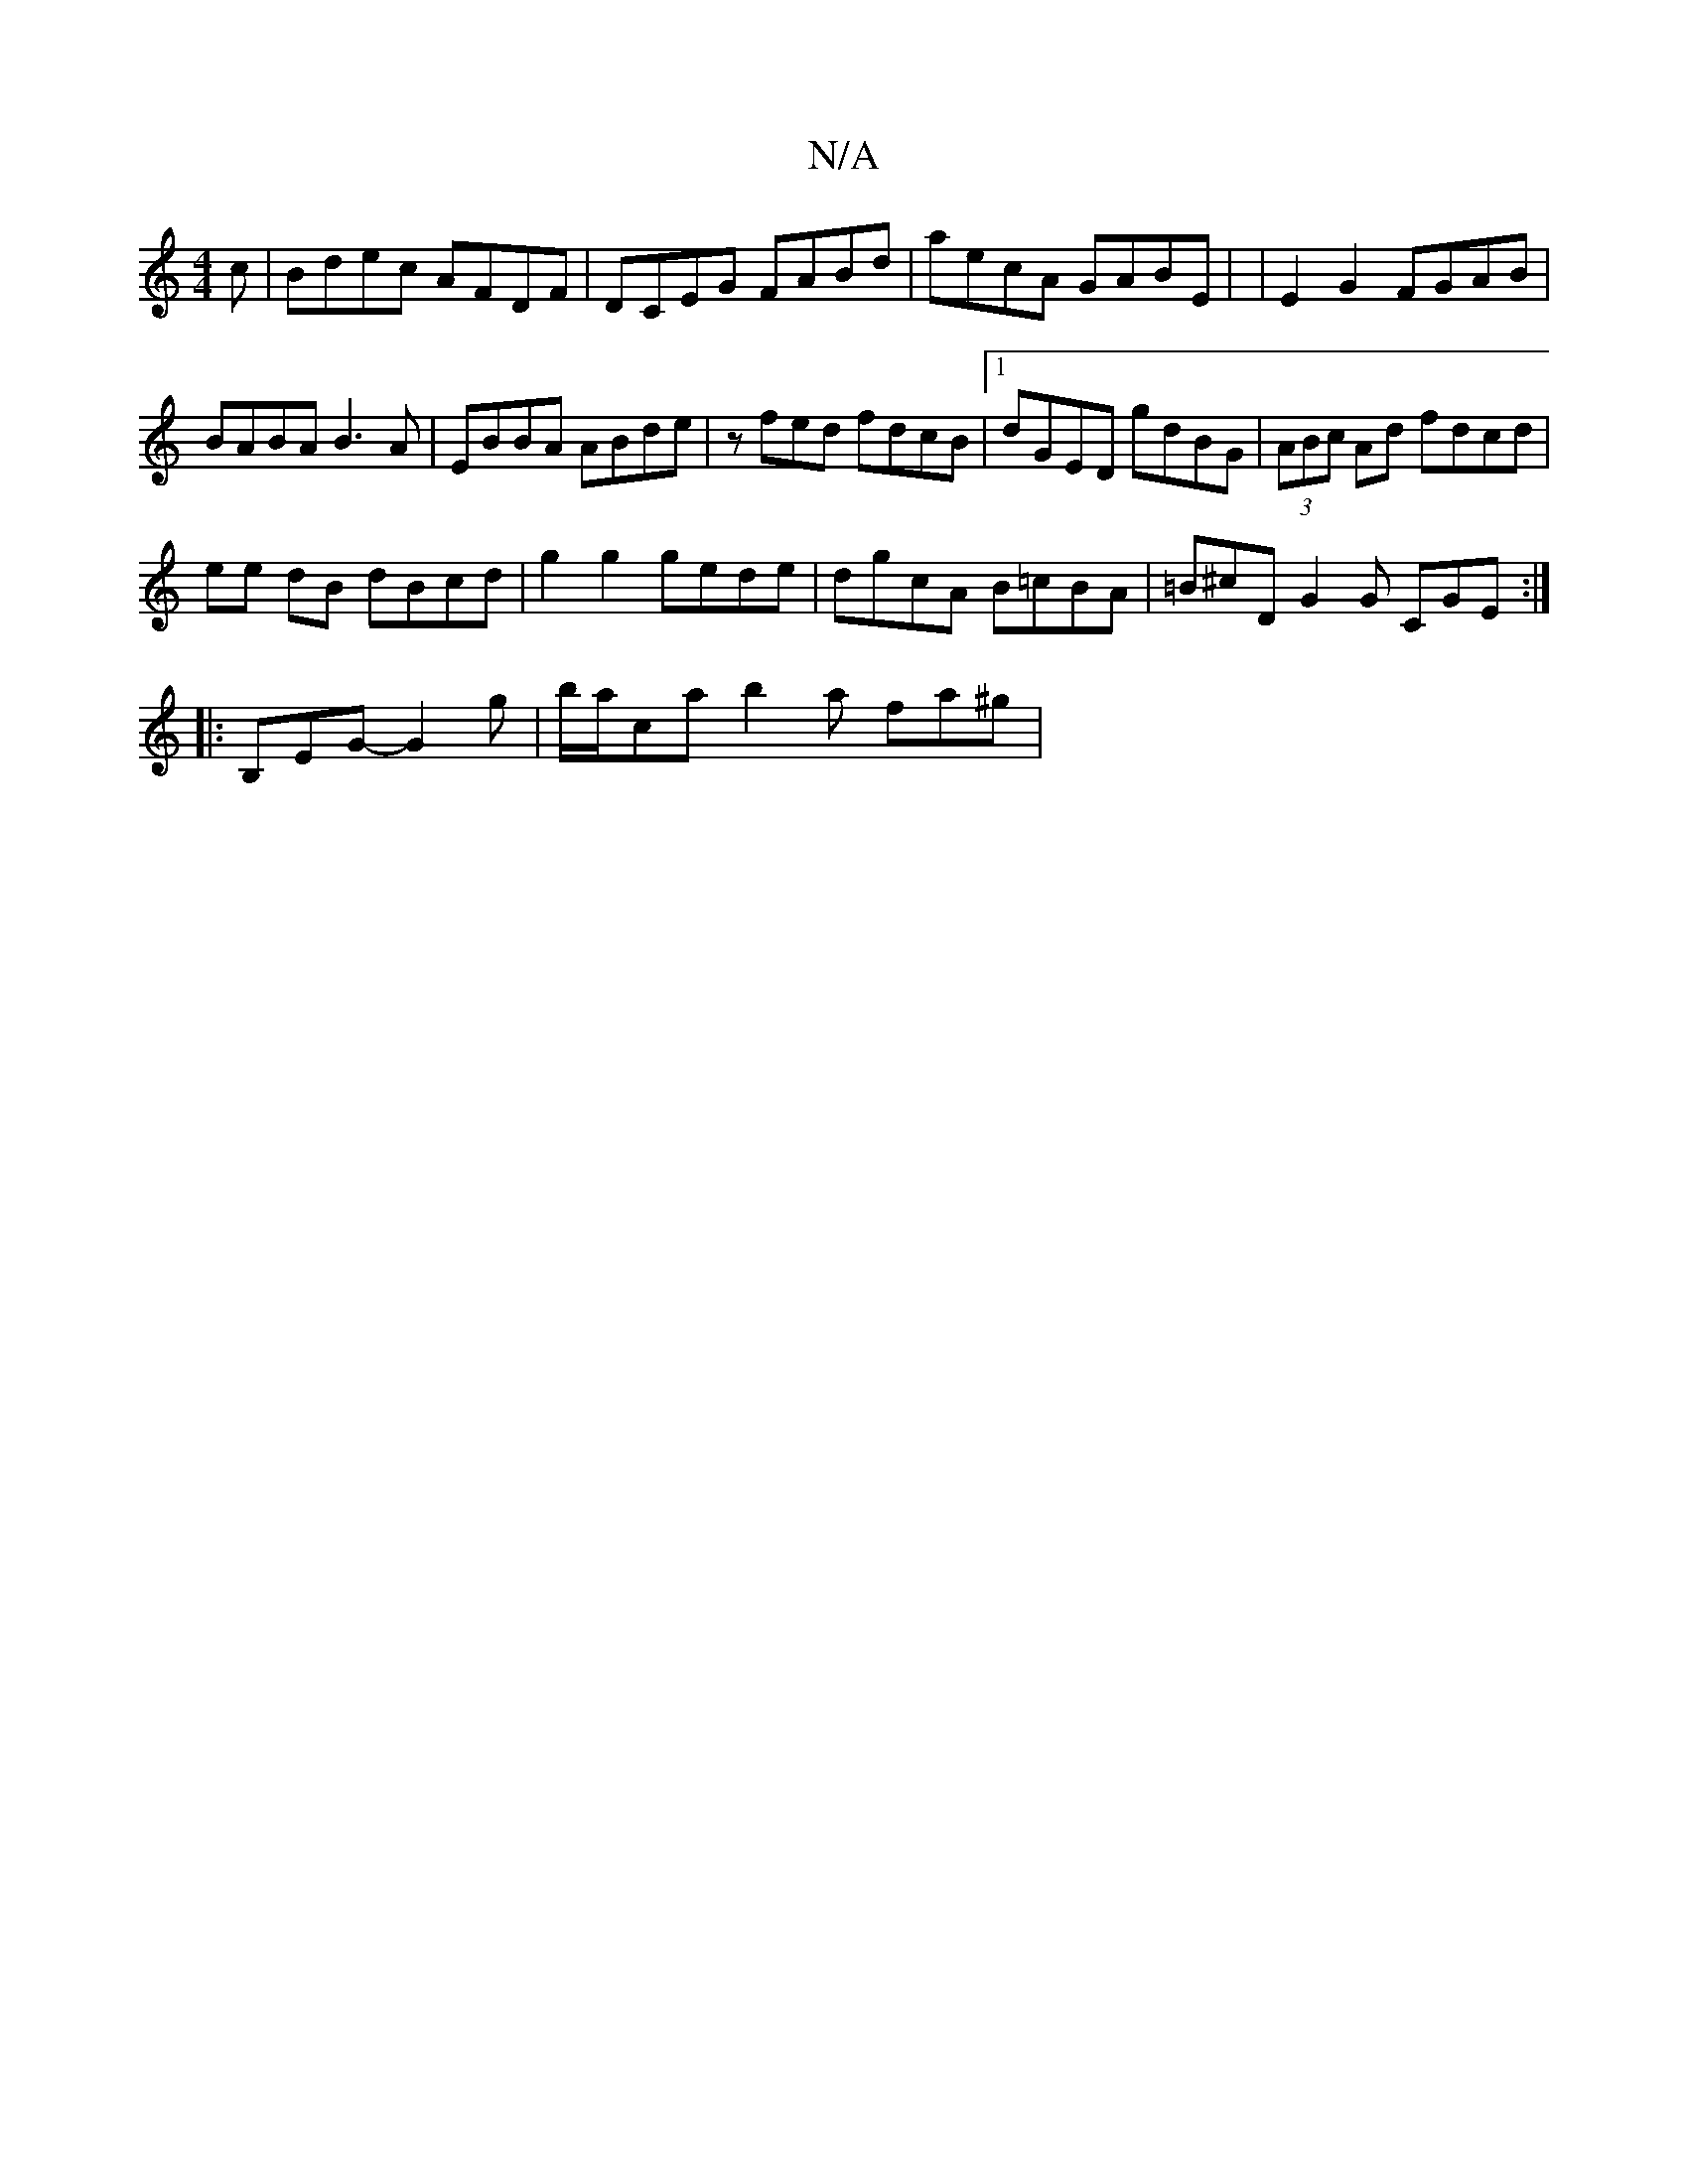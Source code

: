 X:1
T:N/A
M:4/4
R:N/A
K:Cmajor
c | Bdec AFDF | DCEG FABd | aecA GABE | | E2 G2 FGAB | BABA B3A | EBBA ABde | zfed fdcB |1 dGED gdBG | (3ABc Ad fdcd |
ee dB dBcd|g2 g2 gede|dgcA B=cBA|=B^cD G2 G CGE:|
|:B,EG-G2g | b/a/ca b2a fa^g |
